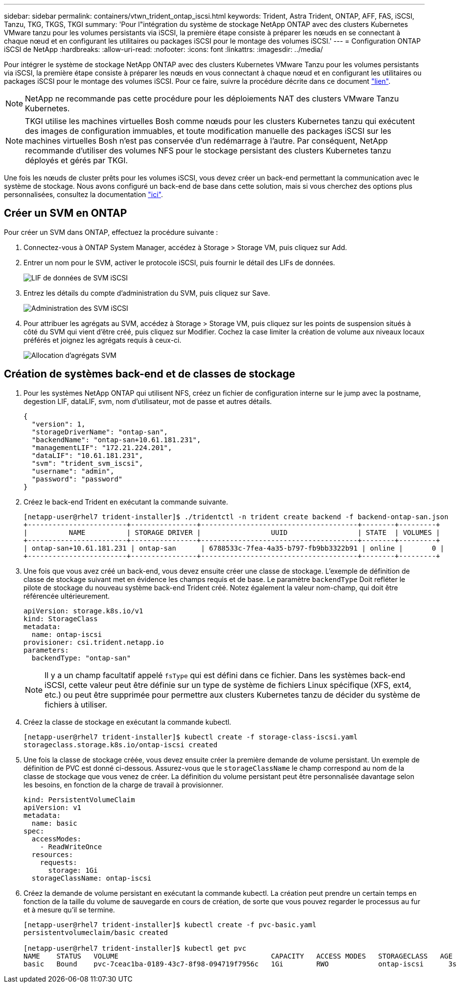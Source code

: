 ---
sidebar: sidebar 
permalink: containers/vtwn_trident_ontap_iscsi.html 
keywords: Trident, Astra Trident, ONTAP, AFF, FAS, iSCSI, Tanzu, TKG, TKGS, TKGI 
summary: 'Pour l"intégration du système de stockage NetApp ONTAP avec des clusters Kubernetes VMware tanzu pour les volumes persistants via iSCSI, la première étape consiste à préparer les nœuds en se connectant à chaque nœud et en configurant les utilitaires ou packages iSCSI pour le montage des volumes iSCSI.' 
---
= Configuration ONTAP iSCSI de NetApp
:hardbreaks:
:allow-uri-read: 
:nofooter: 
:icons: font
:linkattrs: 
:imagesdir: ../media/


[role="lead"]
Pour intégrer le système de stockage NetApp ONTAP avec des clusters Kubernetes VMware Tanzu pour les volumes persistants via iSCSI, la première étape consiste à préparer les nœuds en vous connectant à chaque nœud et en configurant les utilitaires ou packages iSCSI pour le montage des volumes iSCSI. Pour ce faire, suivre la procédure décrite dans ce document link:https://docs.netapp.com/us-en/trident/trident-use/worker-node-prep.html#iscsi-volumes["lien"^].


NOTE: NetApp ne recommande pas cette procédure pour les déploiements NAT des clusters VMware Tanzu Kubernetes.


NOTE: TKGI utilise les machines virtuelles Bosh comme nœuds pour les clusters Kubernetes tanzu qui exécutent des images de configuration immuables, et toute modification manuelle des packages iSCSI sur les machines virtuelles Bosh n'est pas conservée d'un redémarrage à l'autre. Par conséquent, NetApp recommande d'utiliser des volumes NFS pour le stockage persistant des clusters Kubernetes tanzu déployés et gérés par TKGI.

Une fois les nœuds de cluster prêts pour les volumes iSCSI, vous devez créer un back-end permettant la communication avec le système de stockage. Nous avons configuré un back-end de base dans cette solution, mais si vous cherchez des options plus personnalisées, consultez la documentation link:https://docs.netapp.com/us-en/trident/trident-use/ontap-san.html["ici"^].



== Créer un SVM en ONTAP

Pour créer un SVM dans ONTAP, effectuez la procédure suivante :

. Connectez-vous à ONTAP System Manager, accédez à Storage > Storage VM, puis cliquez sur Add.
. Entrer un nom pour le SVM, activer le protocole iSCSI, puis fournir le détail des LIFs de données.
+
image:vtwn_image25.jpg["LIF de données de SVM iSCSI"]

. Entrez les détails du compte d'administration du SVM, puis cliquez sur Save.
+
image:vtwn_image26.jpg["Administration des SVM iSCSI"]

. Pour attribuer les agrégats au SVM, accédez à Storage > Storage VM, puis cliquez sur les points de suspension situés à côté du SVM qui vient d'être créé, puis cliquez sur Modifier. Cochez la case limiter la création de volume aux niveaux locaux préférés et joignez les agrégats requis à ceux-ci.
+
image:vtwn_image27.jpg["Allocation d'agrégats SVM"]





== Création de systèmes back-end et de classes de stockage

. Pour les systèmes NetApp ONTAP qui utilisent NFS, créez un fichier de configuration interne sur le jump avec la postname, degestion LIF, dataLIF, svm, nom d'utilisateur, mot de passe et autres détails.
+
[listing]
----
{
  "version": 1,
  "storageDriverName": "ontap-san",
  "backendName": "ontap-san+10.61.181.231",
  "managementLIF": "172.21.224.201",
  "dataLIF": "10.61.181.231",
  "svm": "trident_svm_iscsi",
  "username": "admin",
  "password": "password"
}
----
. Créez le back-end Trident en exécutant la commande suivante.
+
[listing]
----
[netapp-user@rhel7 trident-installer]$ ./tridentctl -n trident create backend -f backend-ontap-san.json
+------------------------+----------------+--------------------------------------+--------+---------+
|          NAME          | STORAGE DRIVER |                 UUID                 | STATE  | VOLUMES |
+------------------------+----------------+--------------------------------------+--------+---------+
| ontap-san+10.61.181.231 | ontap-san      | 6788533c-7fea-4a35-b797-fb9bb3322b91 | online |       0 |
+------------------------+----------------+--------------------------------------+--------+---------+
----
. Une fois que vous avez créé un back-end, vous devez ensuite créer une classe de stockage. L'exemple de définition de classe de stockage suivant met en évidence les champs requis et de base. Le paramètre `backendType` Doit refléter le pilote de stockage du nouveau système back-end Trident créé. Notez également la valeur nom-champ, qui doit être référencée ultérieurement.
+
[listing]
----
apiVersion: storage.k8s.io/v1
kind: StorageClass
metadata:
  name: ontap-iscsi
provisioner: csi.trident.netapp.io
parameters:
  backendType: "ontap-san"
----
+

NOTE: Il y a un champ facultatif appelé `fsType` qui est défini dans ce fichier. Dans les systèmes back-end iSCSI, cette valeur peut être définie sur un type de système de fichiers Linux spécifique (XFS, ext4, etc.) ou peut être supprimée pour permettre aux clusters Kubernetes tanzu de décider du système de fichiers à utiliser.

. Créez la classe de stockage en exécutant la commande kubectl.
+
[listing]
----
[netapp-user@rhel7 trident-installer]$ kubectl create -f storage-class-iscsi.yaml
storageclass.storage.k8s.io/ontap-iscsi created
----
. Une fois la classe de stockage créée, vous devez ensuite créer la première demande de volume persistant. Un exemple de définition de PVC est donné ci-dessous. Assurez-vous que le `storageClassName` le champ correspond au nom de la classe de stockage que vous venez de créer. La définition du volume persistant peut être personnalisée davantage selon les besoins, en fonction de la charge de travail à provisionner.
+
[listing]
----
kind: PersistentVolumeClaim
apiVersion: v1
metadata:
  name: basic
spec:
  accessModes:
    - ReadWriteOnce
  resources:
    requests:
      storage: 1Gi
  storageClassName: ontap-iscsi
----
. Créez la demande de volume persistant en exécutant la commande kubectl. La création peut prendre un certain temps en fonction de la taille du volume de sauvegarde en cours de création, de sorte que vous pouvez regarder le processus au fur et à mesure qu'il se termine.
+
[listing]
----
[netapp-user@rhel7 trident-installer]$ kubectl create -f pvc-basic.yaml
persistentvolumeclaim/basic created

[netapp-user@rhel7 trident-installer]$ kubectl get pvc
NAME    STATUS   VOLUME                                     CAPACITY   ACCESS MODES   STORAGECLASS   AGE
basic   Bound    pvc-7ceac1ba-0189-43c7-8f98-094719f7956c   1Gi        RWO            ontap-iscsi      3s
----

